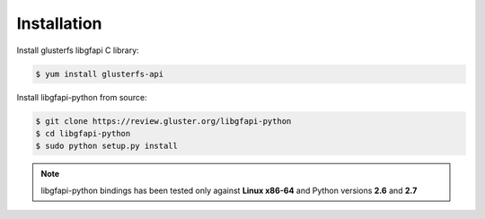Installation
============

Install glusterfs libgfapi C library:

.. code-block:: console

    $ yum install glusterfs-api

Install libgfapi-python from source:

.. code-block:: console

   $ git clone https://review.gluster.org/libgfapi-python
   $ cd libgfapi-python
   $ sudo python setup.py install

.. note::
    libgfapi-python bindings has been tested only against **Linux x86-64** and
    Python versions **2.6** and **2.7**
